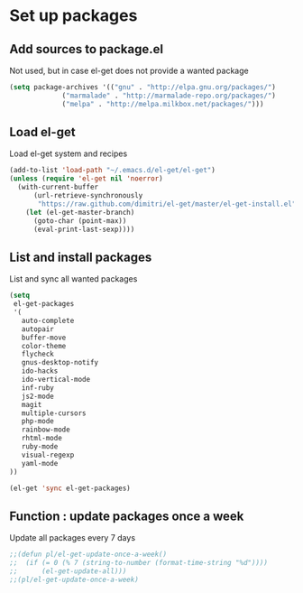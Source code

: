 # Packages config file

* Set up packages

** Add sources to package.el

Not used, but in case el-get does not provide a wanted package

#+begin_src emacs-lisp
(setq package-archives '(("gnu" . "http://elpa.gnu.org/packages/")
             ("marmalade" . "http://marmalade-repo.org/packages/")
             ("melpa" . "http://melpa.milkbox.net/packages/")))
#+end_src

** Load el-get

Load el-get system and recipes

#+begin_src emacs-lisp
(add-to-list 'load-path "~/.emacs.d/el-get/el-get")
(unless (require 'el-get nil 'noerror)
  (with-current-buffer
      (url-retrieve-synchronously
       "https://raw.github.com/dimitri/el-get/master/el-get-install.el")
    (let (el-get-master-branch)
      (goto-char (point-max))
      (eval-print-last-sexp))))
#+end_src

** List and install packages

List and sync all wanted packages

#+begin_src emacs-lisp
(setq
 el-get-packages
 '(
   auto-complete
   autopair
   buffer-move
   color-theme
   flycheck
   gnus-desktop-notify
   ido-hacks
   ido-vertical-mode
   inf-ruby
   js2-mode
   magit
   multiple-cursors
   php-mode
   rainbow-mode
   rhtml-mode
   ruby-mode
   visual-regexp
   yaml-mode
))

(el-get 'sync el-get-packages)
#+end_src

** Function : update packages once a week

Update all packages every 7 days

#+begin_src emacs-lisp
;;(defun pl/el-get-update-once-a-week()
;;  (if (= 0 (% 7 (string-to-number (format-time-string "%d"))))
;;      (el-get-update-all)))
;;(pl/el-get-update-once-a-week)
#+end_src
